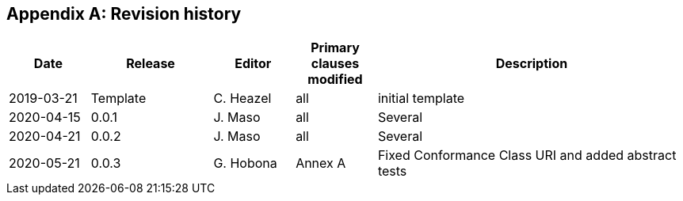 [appendix,obligation=informative]
== Revision history

[%unnumbered]
[cols="12,18,12,12,46",options="header"]
|===
|Date |Release |Editor | Primary clauses modified |Description
|2019-03-21 |Template |C. Heazel |all |initial template
|2020-04-15 |0.0.1 |J. Maso |all |Several
|2020-04-21 |0.0.2 |J. Maso |all |Several
|2020-05-21 |0.0.3 |G. Hobona |Annex A |Fixed Conformance Class URI and added abstract tests
|===
